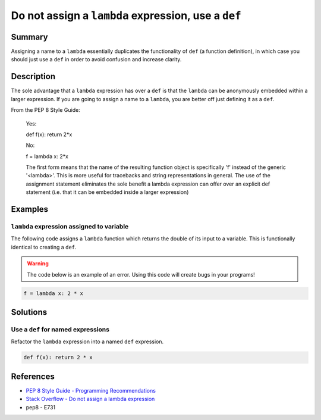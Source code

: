 Do not assign a ``lambda`` expression, use a ``def``
====================================================

Summary
-------

Assigning a name to a ``lambda`` essentially duplicates the functionality of ``def`` (a function definition), in which case you should just use a ``def`` in order to avoid confusion and increase clarity.

Description
-----------

The sole advantage that a ``lambda`` expression has over a ``def`` is that the ``lambda`` can be anonymously embedded within a larger expression. If you are going to assign a name to a ``lambda``, you are better off just defining it as a ``def``.

From the PEP 8 Style Guide:
    
    Yes:
    
    def f(x): return 2*x
    
    No: 
    
    f = lambda x: 2*x

    The first form means that the name of the resulting function object is specifically 'f' instead of the generic '<lambda>'. This is more useful for tracebacks and string representations in general. The use of the assignment statement eliminates the sole benefit a lambda expression can offer over an explicit def statement (i.e. that it can be embedded inside a larger expression)

Examples
----------

``lambda`` expression assigned to variable
...........................................

The following code assigns a ``lambda`` function which returns the double of its input to a variable. This is functionally identical to creating a ``def``.

.. warning:: The code below is an example of an error. Using this code will create bugs in your programs!

.. code:: python

    f = lambda x: 2 * x

Solutions
---------

Use a ``def`` for named expressions
...................................

Refactor the ``lambda`` expression into a named ``def`` expression.

.. code:: python

    def f(x): return 2 * x
    
References
----------
- `PEP 8 Style Guide - Programming Recommendations <http://legacy.python.org/dev/peps/pep-0008/#programming-recommendations>`_
- `Stack Overflow - Do not assign a lambda expression <http://stackoverflow.com/questions/25010167/e731-do-not-assign-a-lambda-expression-use-a-def>`_
- pep8 - E731
